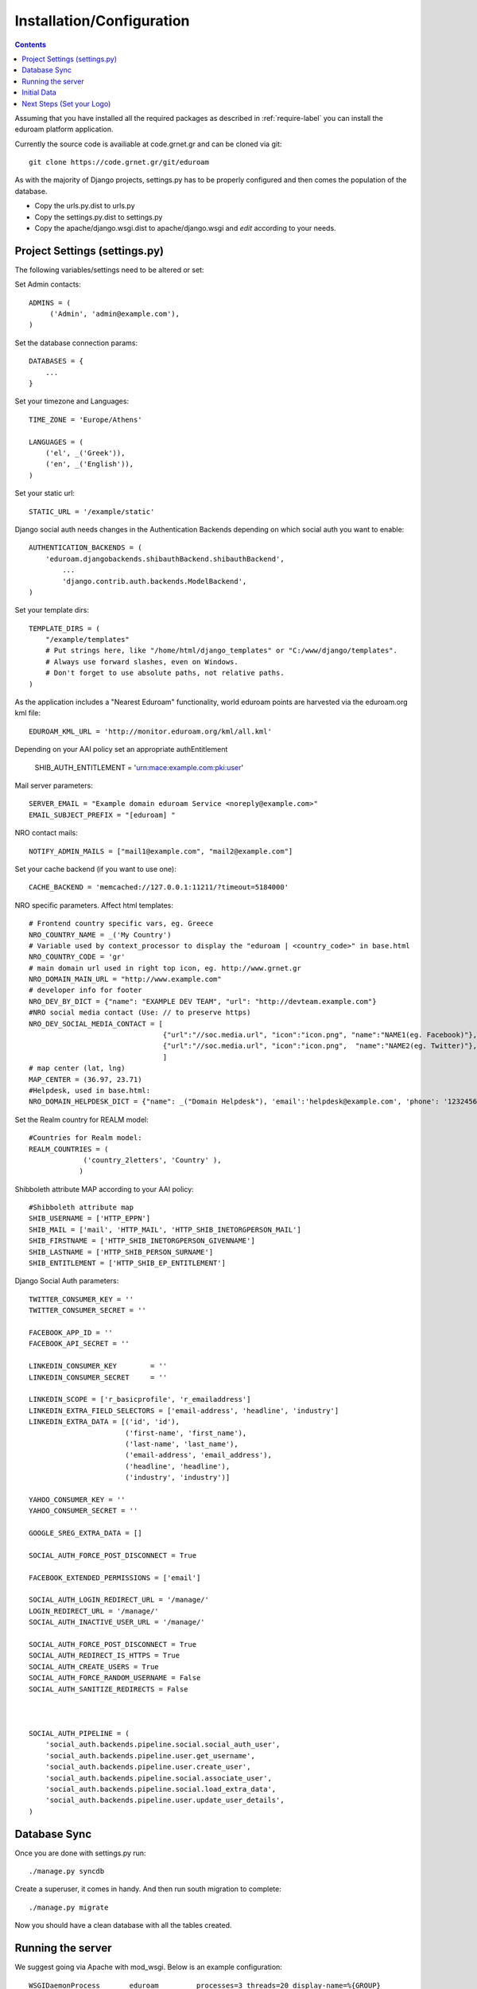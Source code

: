 .. _install-label:

Installation/Configuration
=========================================================================
.. contents::

Assuming that you have installed all the required packages as described in :ref:`require-label` you can install the eduroam platform application.

Currently the source code is availiable at code.grnet.gr and can be cloned via git::

	git clone https://code.grnet.gr/git/eduroam

As with the majority of Django projects, settings.py has to be properly configured and then comes the population of the database.

* Copy the urls.py.dist to urls.py
* Copy the settings.py.dist to settings.py
* Copy the apache/django.wsgi.dist to apache/django.wsgi and *edit* according to your needs.

Project Settings (settings.py)
^^^^^^^^^^^^^^^^^^^^^^^^^^^^^^^^^^^^^^

The following variables/settings need to be altered or set:
	
Set Admin contacts::

	ADMINS = (
	     ('Admin', 'admin@example.com'),
	)

Set the database connection params::

	DATABASES = {
	    ...
	}

Set your timezone and Languages::

	TIME_ZONE = 'Europe/Athens'

	LANGUAGES = (
	    ('el', _('Greek')),
	    ('en', _('English')),
	)

Set your static url::

	STATIC_URL = '/example/static'

Django social auth needs changes in the Authentication Backends depending on which social auth you want to enable::
	
	AUTHENTICATION_BACKENDS = (
	    'eduroam.djangobackends.shibauthBackend.shibauthBackend',    
		...
		'django.contrib.auth.backends.ModelBackend',
	)

Set your template dirs::

	TEMPLATE_DIRS = (
	    "/example/templates"
	    # Put strings here, like "/home/html/django_templates" or "C:/www/django/templates".
	    # Always use forward slashes, even on Windows.
	    # Don't forget to use absolute paths, not relative paths.
	)

As the application includes a "Nearest Eduroam" functionality, world eduroam points are harvested via the eduroam.org kml file::
	
	EDUROAM_KML_URL = 'http://monitor.eduroam.org/kml/all.kml'

Depending on your AAI policy set an appropriate authEntitlement 
	
	SHIB_AUTH_ENTITLEMENT = 'urn:mace:example.com:pki:user'

Mail server parameters::

	SERVER_EMAIL = "Example domain eduroam Service <noreply@example.com>"
	EMAIL_SUBJECT_PREFIX = "[eduroam] "

NRO contact mails::

	NOTIFY_ADMIN_MAILS = ["mail1@example.com", "mail2@example.com"]

Set your cache backend (if you want to use one)::

	
	CACHE_BACKEND = 'memcached://127.0.0.1:11211/?timeout=5184000'

NRO specific parameters. Affect html templates::

	# Frontend country specific vars, eg. Greece
	NRO_COUNTRY_NAME = _('My Country')
	# Variable used by context_processor to display the "eduroam | <country_code>" in base.html 
	NRO_COUNTRY_CODE = 'gr'
	# main domain url used in right top icon, eg. http://www.grnet.gr
	NRO_DOMAIN_MAIN_URL = "http://www.example.com"
	# developer info for footer
	NRO_DEV_BY_DICT = {"name": "EXAMPLE DEV TEAM", "url": "http://devteam.example.com"}
	#NRO social media contact (Use: // to preserve https)
	NRO_DEV_SOCIAL_MEDIA_CONTACT = [
	                                {"url":"//soc.media.url", "icon":"icon.png", "name":"NAME1(eg. Facebook)"}, 
	                                {"url":"//soc.media.url", "icon":"icon.png",  "name":"NAME2(eg. Twitter)"},
	                                ]
	# map center (lat, lng)
	MAP_CENTER = (36.97, 23.71)
	#Helpdesk, used in base.html: 
	NRO_DOMAIN_HELPDESK_DICT = {"name": _("Domain Helpdesk"), 'email':'helpdesk@example.com', 'phone': '12324567890', 'uri': 'helpdesk.example.com'}

Set the Realm country for REALM model:: 

	#Countries for Realm model:
	REALM_COUNTRIES = (
	             ('country_2letters', 'Country' ),
	            )

Shibboleth attribute MAP according to your AAI policy::

	#Shibboleth attribute map
	SHIB_USERNAME = ['HTTP_EPPN']
	SHIB_MAIL = ['mail', 'HTTP_MAIL', 'HTTP_SHIB_INETORGPERSON_MAIL']
	SHIB_FIRSTNAME = ['HTTP_SHIB_INETORGPERSON_GIVENNAME']
	SHIB_LASTNAME = ['HTTP_SHIB_PERSON_SURNAME']
	SHIB_ENTITLEMENT = ['HTTP_SHIB_EP_ENTITLEMENT']

Django Social Auth parameters::

	TWITTER_CONSUMER_KEY = ''
	TWITTER_CONSUMER_SECRET = ''
	
	FACEBOOK_APP_ID = ''
	FACEBOOK_API_SECRET = ''
	
	LINKEDIN_CONSUMER_KEY        = ''
	LINKEDIN_CONSUMER_SECRET     = ''
	
	LINKEDIN_SCOPE = ['r_basicprofile', 'r_emailaddress']
	LINKEDIN_EXTRA_FIELD_SELECTORS = ['email-address', 'headline', 'industry']
	LINKEDIN_EXTRA_DATA = [('id', 'id'),
	                       ('first-name', 'first_name'),
	                       ('last-name', 'last_name'),
	                       ('email-address', 'email_address'),
	                       ('headline', 'headline'),
	                       ('industry', 'industry')]
	
	YAHOO_CONSUMER_KEY = ''
	YAHOO_CONSUMER_SECRET = ''
	
	GOOGLE_SREG_EXTRA_DATA = []
	
	SOCIAL_AUTH_FORCE_POST_DISCONNECT = True
	
	FACEBOOK_EXTENDED_PERMISSIONS = ['email']
	
	SOCIAL_AUTH_LOGIN_REDIRECT_URL = '/manage/'
	LOGIN_REDIRECT_URL = '/manage/'
	SOCIAL_AUTH_INACTIVE_USER_URL = '/manage/'
	
	SOCIAL_AUTH_FORCE_POST_DISCONNECT = True
	SOCIAL_AUTH_REDIRECT_IS_HTTPS = True
	SOCIAL_AUTH_CREATE_USERS = True
	SOCIAL_AUTH_FORCE_RANDOM_USERNAME = False
	SOCIAL_AUTH_SANITIZE_REDIRECTS = False
	
	
	
	SOCIAL_AUTH_PIPELINE = (
	    'social_auth.backends.pipeline.social.social_auth_user',
	    'social_auth.backends.pipeline.user.get_username',
	    'social_auth.backends.pipeline.user.create_user',
	    'social_auth.backends.pipeline.social.associate_user',
	    'social_auth.backends.pipeline.social.load_extra_data',
	    'social_auth.backends.pipeline.user.update_user_details',
	)


Database Sync
^^^^^^^^^^^^^^^^

Once you are done with settings.py run::

	./manage.py syncdb

Create a superuser, it comes in handy. And then run south migration to complete::

	./manage.py migrate

Now you should have a clean database with all the tables created.

Running the server
^^^^^^^^^^^^^^^^^^^

We suggest going via Apache with mod_wsgi. Below is an example configuration::

	WSGIDaemonProcess	eduroam		processes=3 threads=20 display-name=%{GROUP}
	WSGIProcessGroup	eduroam
	
	...
	
	<VirtualHost *:443>
		ServerName		example.com
		ServerAdmin		admin@example.com
		ServerSignature		On
		
		SSLEngine on
		SSLCertificateFile	...
		SSLCertificateChainFile ...
		SSLCertificateKeyFile	...
	
		# Shibboleth SP configuration
		ShibConfig		/etc/shibboleth/shibboleth2.xml
		Alias			/shibboleth-sp	/usr/share/shibboleth
	    
	    # Integration of Shibboleth into Django app:
	     
		<Location /login>
			AuthType shibboleth
			ShibRequireSession On
			ShibUseHeaders On
			require valid-user
		</Location>
		
	    		
		<Location /Shibboleth.sso>
			SetHandler shib
		</Location>
	
		
		Alias /static 		/path/to/eduroam/static
		WSGIScriptAlias /      /path/to/eduroam/apache/django.wsgi
	</VirtualHost>

*Info*: It is strongly suggested to allow access to /admin|overview|alt-login *ONLY* from trusted subnets.
 
Once you are done, restart apache.

Initial Data
^^^^^^^^^^^^^^^^
What you really need in the first place is a Realm record along with one or more contacts related to that Realm. Go via the Admin interface, and add a Realm (remember to have set the REALM_COUNTRIES in settings.py).
The approach in the application is that the NRO sets the environment for the local eduroam admins. Towards that direction, the NRO has to insert the initial data for his/her clients/institutions in the *Institutions* Model

Next Steps (Set your Logo)
^^^^^^^^^^^^^^^^^^^^^^^^^^^^^^
The majority of branding is done via the NRO variables in settings.py. You might also want to change the logo of the application. Inside the static/img/eduroam_branding folder you will find the xcf (Gimp) logo files logo_holder, logo small. Edit with Gimp according to your needs and save as logo_holder.png and logo_small.png inside the static/img folder